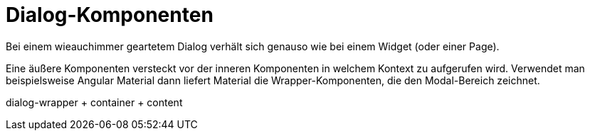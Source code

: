 = Dialog-Komponenten
Bei einem wieauchimmer geartetem Dialog verhält sich genauso wie bei einem Widget (oder einer Page).

Eine äußere Komponenten versteckt vor der inneren Komponenten in welchem Kontext zu aufgerufen wird.
Verwendet man beispielsweise Angular Material dann liefert Material die Wrapper-Komponenten, die den Modal-Bereich zeichnet.

dialog-wrapper + container + content
